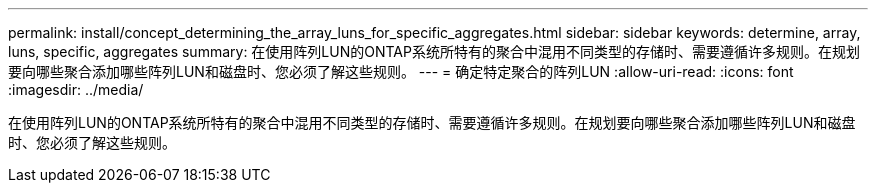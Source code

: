 ---
permalink: install/concept_determining_the_array_luns_for_specific_aggregates.html 
sidebar: sidebar 
keywords: determine, array, luns, specific, aggregates 
summary: 在使用阵列LUN的ONTAP系统所特有的聚合中混用不同类型的存储时、需要遵循许多规则。在规划要向哪些聚合添加哪些阵列LUN和磁盘时、您必须了解这些规则。 
---
= 确定特定聚合的阵列LUN
:allow-uri-read: 
:icons: font
:imagesdir: ../media/


[role="lead"]
在使用阵列LUN的ONTAP系统所特有的聚合中混用不同类型的存储时、需要遵循许多规则。在规划要向哪些聚合添加哪些阵列LUN和磁盘时、您必须了解这些规则。
